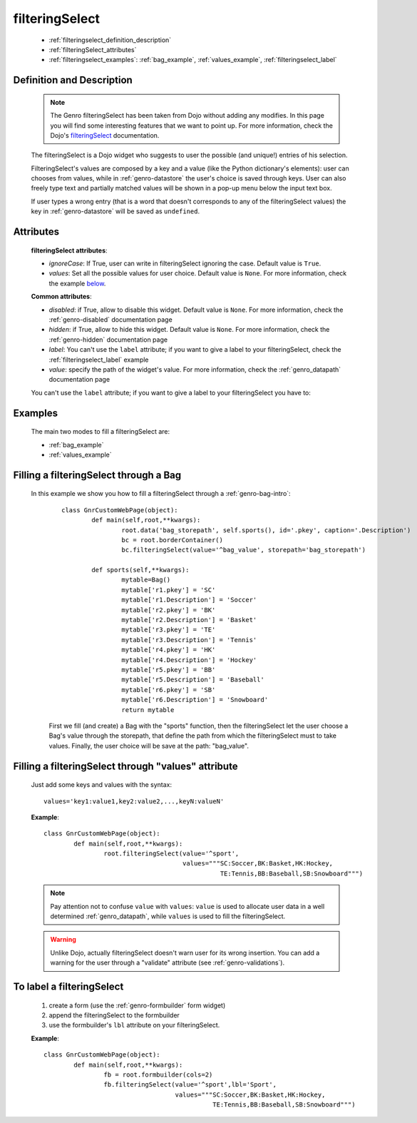 .. _genro_filteringselect:

===============
filteringSelect
===============

	- :ref:`filteringselect_definition_description`
	
	- :ref:`filteringSelect_attributes`
	
	- :ref:`filteringselect_examples`: :ref:`bag_example`, :ref:`values_example`, :ref:`filteringselect_label`
	
.. _filteringselect_definition_description:

Definition and Description
==========================

	.. note:: The Genro filteringSelect has been taken from Dojo without adding any modifies. In this page you will find some interesting features that we want to point up. For more information, check the Dojo's filteringSelect_ documentation.
	
	.. _filteringSelect: http://docs.dojocampus.org/dijit/form/FilteringSelect

	.. method:: pane.filteringSelect([values='key:value'[, storepath=path[, ignoreCase=True]]])

	The filteringSelect is a Dojo widget who suggests to user the possible (and unique!) entries of his selection.

	FilteringSelect's values are composed by a key and a value (like the Python dictionary's elements): user can chooses from values, while in :ref:`genro-datastore` the user's choice is saved through keys. User can also freely type text and partially matched values will be shown in a pop-up menu below the input text box.
	
	If user types a wrong entry (that is a word that doesn't corresponds to any of the filteringSelect values) the key in :ref:`genro-datastore` will be saved as ``undefined``.

.. _filteringSelect_attributes:

Attributes
==========

	**filteringSelect attributes**:
	
	* *ignoreCase*: If True, user can write in filteringSelect ignoring the case. Default value is ``True``.
	* *values*: Set all the possible values for user choice. Default value is ``None``. For more information, check the example below_.
	
	**Common attributes**:
		
	* *disabled*: if True, allow to disable this widget. Default value is ``None``. For more information, check the :ref:`genro-disabled` documentation page
	* *hidden*: if True, allow to hide this widget. Default value is ``None``. For more information, check the :ref:`genro-hidden` documentation page
	* *label*: You can't use the ``label`` attribute; if you want to give a label to your filteringSelect, check the :ref:`filteringselect_label` example
	* *value*: specify the path of the widget's value. For more information, check the :ref:`genro_datapath` documentation page
	
	You can't use the ``label`` attribute; if you want to give a label to your filteringSelect you have to:

.. _filteringselect_examples:

Examples
========

	The main two modes to fill a filteringSelect are:
	
	* :ref:`bag_example`
	* :ref:`values_example`
	
.. _bag_example:
	
Filling a filteringSelect through a Bag
=======================================

	In this example we show you how to fill a filteringSelect through a :ref:`genro-bag-intro`:
		::

			class GnrCustomWebPage(object):
				def main(self,root,**kwargs):
					root.data('bag_storepath', self.sports(), id='.pkey', caption='.Description')
					bc = root.borderContainer()
					bc.filteringSelect(value='^bag_value', storepath='bag_storepath')

				def sports(self,**kwargs):
					mytable=Bag()
					mytable['r1.pkey'] = 'SC'
					mytable['r1.Description'] = 'Soccer'
					mytable['r2.pkey'] = 'BK'
					mytable['r2.Description'] = 'Basket'
					mytable['r3.pkey'] = 'TE'
					mytable['r3.Description'] = 'Tennis'
					mytable['r4.pkey'] = 'HK'
					mytable['r4.Description'] = 'Hockey'
					mytable['r5.pkey'] = 'BB'
					mytable['r5.Description'] = 'Baseball'
					mytable['r6.pkey'] = 'SB'
					mytable['r6.Description'] = 'Snowboard'
					return mytable
		
		First we fill (and create) a Bag with the "sports" function, then the filteringSelect let the user choose a Bag's value through the storepath, that define the path from which the filteringSelect must to take values. Finally, the user choice will be save at the path: "bag_value".

.. _below:
.. _values_example:

Filling a filteringSelect through "values" attribute
====================================================

	Just add some keys and values with the syntax::
	
		values='key1:value1,key2:value2,...,keyN:valueN'
	
	**Example**::

		class GnrCustomWebPage(object):
			def main(self,root,**kwargs):
				root.filteringSelect(value='^sport',
				                     values="""SC:Soccer,BK:Basket,HK:Hockey,
				                               TE:Tennis,BB:Baseball,SB:Snowboard""")
	
	.. note:: Pay attention not to confuse ``value`` with ``values``: ``value`` is used to allocate user data in a well determined :ref:`genro_datapath`, while ``values`` is used to fill the filteringSelect.
	
	.. warning:: Unlike Dojo, actually filteringSelect doesn't warn user for its wrong insertion. You can add a warning for the user through a "validate" attribute (see :ref:`genro-validations`).

.. _filteringselect_label:

To label a filteringSelect
==========================

		#. create a form (use the :ref:`genro-formbuilder` form widget)
		#. append the filteringSelect to the formbuilder
		#. use the formbuilder's ``lbl`` attribute on your filteringSelect.
	
		**Example**::
			
			class GnrCustomWebPage(object):
				def main(self,root,**kwargs):
					fb = root.formbuilder(cols=2)
					fb.filteringSelect(value='^sport',lbl='Sport',
					                   values="""SC:Soccer,BK:Basket,HK:Hockey,
					                             TE:Tennis,BB:Baseball,SB:Snowboard""")
